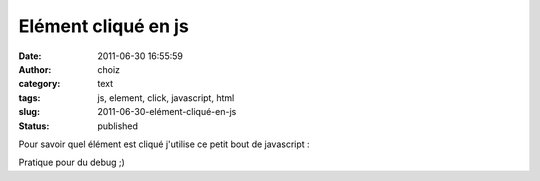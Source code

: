 Elément cliqué en js
####################
:date: 2011-06-30 16:55:59
:author: choiz
:category: text
:tags: js, element, click, javascript, html
:slug: 2011-06-30-elément-cliqué-en-js
:status: published

Pour savoir quel élément est cliqué j'utilise ce petit bout de
javascript :

.. raw:: html

   </p>

    .. raw:: html

       </p>

    | function checkclick(e) {
    |     e = e \|\| window.event;
    |     var o = e.target \|\| e.srcElement;
    |     console.log(o);
    | }
    | document.onclick=checkclick;

    .. raw:: html

       </p>
       <p>

.. raw:: html

   </p>

Pratique pour du debug ;)

.. raw:: html

   </p>
